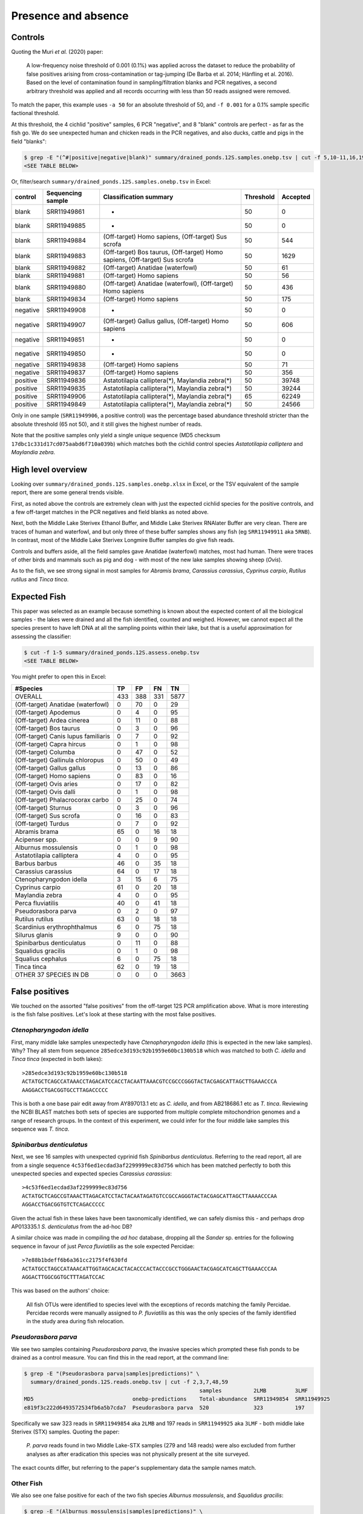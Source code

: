 Presence and absence
====================

Controls
--------

Quoting the Muri *et al.* (2020) paper:

    A low-frequency noise threshold of 0.001 (0.1%) was applied across the
    dataset to reduce the probability of false positives arising from
    cross-contamination or tag-jumping (De Barba et al. 2014; Hänfling et al.
    2016). Based on the level of contamination found in sampling/filtration
    blanks and PCR negatives, a second arbitrary threshold was applied and all
    records occurring with less than 50 reads assigned were removed.

To match the paper, this example uses ``-a 50`` for an absolute threshold of
50, and ``-f 0.001`` for a 0.1% sample specific factional threshold.

At this threshold, the 4 cichlid "positive" samples, 6 PCR "negative", and 8
"blank" controls are perfect - as far as the fish go. We do see unexpected
human and chicken reads in the PCR negatives, and also ducks, cattle and pigs
in the field "blanks":

.. code:: console

    $ grep -E "(^#|positive|negative|blank)" summary/drained_ponds.12S.samples.onebp.tsv | cut -f 5,10-11,16,19
    <SEE TABLE BELOW>

Or, filter/search ``summary/drained_ponds.12S.samples.onebp.tsv`` in Excel:

======== ================= =========================================================================== ========= ========
control  Sequencing sample Classification summary                                                      Threshold Accepted
======== ================= =========================================================================== ========= ========
blank    SRR11949861       -                                                                           50        0
blank    SRR11949885       -                                                                           50        0
blank    SRR11949884       (Off-target) Homo sapiens, (Off-target) Sus scrofa                          50        544
blank    SRR11949883       (Off-target) Bos taurus, (Off-target) Homo sapiens, (Off-target) Sus scrofa 50        1629
blank    SRR11949882       (Off-target) Anatidae (waterfowl)                                           50        61
blank    SRR11949881       (Off-target) Homo sapiens                                                   50        56
blank    SRR11949880       (Off-target) Anatidae (waterfowl), (Off-target) Homo sapiens                50        436
blank    SRR11949834       (Off-target) Homo sapiens                                                   50        175
negative SRR11949908       -                                                                           50        0
negative SRR11949907       (Off-target) Gallus gallus, (Off-target) Homo sapiens                       50        606
negative SRR11949851       -                                                                           50        0
negative SRR11949850       -                                                                           50        0
negative SRR11949838       (Off-target) Homo sapiens                                                   50        71
negative SRR11949837       (Off-target) Homo sapiens                                                   50        356
positive SRR11949836       Astatotilapia calliptera(*), Maylandia zebra(*)                             50        39748
positive SRR11949835       Astatotilapia calliptera(*), Maylandia zebra(*)                             50        39244
positive SRR11949906       Astatotilapia calliptera(*), Maylandia zebra(*)                             65        62249
positive SRR11949849       Astatotilapia calliptera(*), Maylandia zebra(*)                             50        24566
======== ================= =========================================================================== ========= ========

Only in one sample (``SRR11949906``, a positive control) was the percentage
based abundance threshold stricter than the absolute threshold (65 not 50),
and it still gives the highest number of reads.

Note that the positive samples only yield a single unique sequence (MD5
checksum ``17dbc1c331d17cd075aabd6f710a039b``) which matches both the cichlid
control species *Astatotilapia calliptera* and *Maylandia zebra*.

High level overview
-------------------

Looking over ``summary/drained_ponds.12S.samples.onebp.xlsx`` in Excel, or the
TSV equivalent of the sample report, there are some general trends visible.

First, as noted above the controls are extremely clean with just the expected
cichlid species for the positive controls, and a few off-target matches in the
PCR negatives and field blanks as noted above.

Next, both the Middle Lake Sterivex Ethanol Buffer, and Middle Lake Sterivex
RNAlater Buffer are very clean. There are traces of human and waterfowl, and
but only three of these buffer samples shows any fish (eg ``SRR11949911`` aka
``5RNB``). In contrast, most of the Middle Lake Sterivex Longmire Buffer
samples do give fish reads.

Controls and buffers aside, all the field samples gave Anatidae (waterfowl)
matches, most had human. There were traces of other birds and mammals such as
pig and dog - with most of the new lake samples showing sheep (*Ovis*).

As to the fish, we see strong signal in most samples for *Abramis brama*,
*Carassius carassius*, *Cyprinus carpio*, *Rutilus rutilus* and *Tinca tinca*.

Expected Fish
-------------

This paper was selected as an example because something is known about the
expected content of all the biological samples - the lakes were drained and
all the fish identified, counted and weighed. However, we cannot expect all
the species present to have left DNA at all the sampling points within their
lake, but that is a useful approximation for assessing the classifier:

.. code:: console

    $ cut -f 1-5 summary/drained_ponds.12S.assess.onebp.tsv
    <SEE TABLE BELOW>

You might prefer to open this in Excel:

=================================== === === === ====
#Species                            TP  FP  FN  TN
=================================== === === === ====
OVERALL                             433 388 331 5877
(Off-target) Anatidae (waterfowl)   0   70  0   29
(Off-target) Apodemus               0   4   0   95
(Off-target) Ardea cinerea          0   11  0   88
(Off-target) Bos taurus             0   3   0   96
(Off-target) Canis lupus familiaris 0   7   0   92
(Off-target) Capra hircus           0   1   0   98
(Off-target) Columba                0   47  0   52
(Off-target) Gallinula chloropus    0   50  0   49
(Off-target) Gallus gallus          0   13  0   86
(Off-target) Homo sapiens           0   83  0   16
(Off-target) Ovis aries             0   17  0   82
(Off-target) Ovis dalli             0   1   0   98
(Off-target) Phalacrocorax carbo    0   25  0   74
(Off-target) Sturnus                0   3   0   96
(Off-target) Sus scrofa             0   16  0   83
(Off-target) Turdus                 0   7   0   92
Abramis brama                       65  0   16  18
Acipenser spp.                      0   0   9   90
Alburnus mossulensis                0   1   0   98
Astatotilapia calliptera            4   0   0   95
Barbus barbus                       46  0   35  18
Carassius carassius                 64  0   17  18
Ctenopharyngodon idella             3   15  6   75
Cyprinus carpio                     61  0   20  18
Maylandia zebra                     4   0   0   95
Perca fluviatilis                   40  0   41  18
Pseudorasbora parva                 0   2   0   97
Rutilus rutilus                     63  0   18  18
Scardinius erythrophthalmus         6   0   75  18
Silurus glanis                      9   0   0   90
Spinibarbus denticulatus            0   11  0   88
Squalidus gracilis                  0   1   0   98
Squalius cephalus                   6   0   75  18
Tinca tinca                         62  0   19  18
OTHER 37 SPECIES IN DB              0   0   0   3663
=================================== === === === ====

False positives
---------------

We touched on the assorted "false positives" from the off-target 12S PCR
amplification above. What is more interesting is the fish false positives.
Let's look at these starting with the most false positives.

*Ctenopharyngodon idella*
~~~~~~~~~~~~~~~~~~~~~~~~~

First, many middle lake samples unexpectedly have *Ctenopharyngodon idella*
(this is expected in the new lake samples). Why? They all stem from sequence
``285edce3d193c92b1959e60bc130b518`` which was matched to both *C. idella*
and *Tinca tinca* (expected in both lakes)::

    >285edce3d193c92b1959e60bc130b518
    ACTATGCTCAGCCATAAACCTAGACATCCACCTACAATTAAACGTCCGCCCGGGTACTACGAGCATTAGCTTGAAACCCA
    AAGGACCTGACGGTGCCTTAGACCCCC

This is both a one base pair edit away from AY897013.1 etc as *C. idella*, and
from AB218686.1 etc as *T. tinca*. Reviewing the NCBI BLAST matches both sets
of species are supported from multiple complete mitochondrion genomes and a
range of research groups. In the context of this experiment, we could infer
for the four middle lake samples this sequence was *T. tinca*.

*Spinibarbus denticulatus*
~~~~~~~~~~~~~~~~~~~~~~~~~~

Next, we see 16 samples with unexpected cyprinid fish *Spinibarbus
denticulatus*. Referring to the read report, all are from a single sequence
``4c53f6ed1ecdad3af2299999ec83d756`` which has been matched perfectly to both
this unexpected species and expected species *Carassius carassius*::

    >4c53f6ed1ecdad3af2299999ec83d756
    ACTATGCTCAGCCGTAAACTTAGACATCCTACTACAATAGATGTCCGCCAGGGTACTACGAGCATTAGCTTAAAACCCAA
    AGGACCTGACGGTGTCTCAGACCCCC

Given the actual fish in these lakes have been taxonomically identified, we
can safely dismiss this - and perhaps drop AP013335.1 *S. denticulatus* from
the ad-hoc DB?

A similar choice was made in compiling the *ad hoc* database, dropping all the
*Sander* sp. entries for the following sequence in favour of just *Perca
fluviatilis* as the sole expected Percidae::

    >7e88b1bdeff6b6a361cc2175f4f630fd
    ACTATGCCTAGCCATAAACATTGGTAGCACACTACACCCACTACCCGCCTGGGAACTACGAGCATCAGCTTGAAACCCAA
    AGGACTTGGCGGTGCTTTAGATCCAC

This was based on the authors' choice:

    All fish OTUs were identified to species level with the exceptions of
    records matching the family Percidae. Percidae records were manually
    assigned to *P. fluviatilis* as this was the only species of the family
    identified in the study area during fish relocation.

*Pseudorasbora parva*
~~~~~~~~~~~~~~~~~~~~~

We see two samples containing *Pseudorasbora parva*, the invasive species
which prompted these fish ponds to be drained as a control measure. You can
find this in the read report, at the command line:

.. code:: console

    $ grep -E "(Pseudorasbora parva|samples|predictions)" \
      summary/drained_ponds.12S.reads.onebp.tsv | cut -f 2,3,7,48,59
                                                           samples          2LMB         3LMF
    MD5                               onebp-predictions    Total-abundance  SRR11949854  SRR11949925
    e819f3c222d6493572534fb6a5b7cda7  Pseudorasbora parva  520              323          197

Specifically we saw 323 reads in ``SRR11949854`` aka ``2LMB`` and 197 reads in
``SRR11949925`` aka ``3LMF`` - both middle lake Sterivex (STX) samples.
Quoting the paper:

    *P. parva* reads found in two Middle Lake-STX samples (279 and 148 reads)
    were also excluded from further analyses as after eradication this species
    was not physically present at the site surveyed.

The exact counts differ, but referring to the paper's supplementary data the
sample names match.

Other Fish
~~~~~~~~~~

We also see one false positive for each of the two fish species *Alburnus
mossulensis*, and *Squalidus gracilis*:

.. code:: console

    $ grep -E "(Alburnus mossulensis|samples|predictions)" \
      summary/drained_ponds.12S.reads.onebp.tsv | cut -f 2,3,7,25
                                                                          samples          M3-MF2
    MD5                               onebp-predictions                   Total-abundance  SRR11949859
    916da937dccfd5d29502e83713e5d998  Abramis brama;Alburnus mossulensis  98               98

This sequence is ambiguous with equally good matches to expected species
*Abramis brama*. Again, we might remove *Alburnus mossulensis* from the DB?

.. code:: console

    $ grep -E "(Squalidus gracilis|samples|predictions)" \
      summary/drained_ponds.12S.reads.onebp.tsv | cut -f 2,3,7,20
                                                          samples          M3-4F2
    MD5                               onebp-predictions   Total-abundance  SRR11949871
    c0d532d1c6f8ffff9c72ac4a1873151c  Squalidus gracilis  82               82

This sequence match is with AP011393.1 in the provided reference set.

False negatives
---------------

The classifier assessment shown above expected all the fish in each lake to be
found at all the sites within that lake - an overly strong assertion which
could explain many of the reported false negatives.

However, there is one clear false negative - neither this nor the original
analysis found any *Acipenser* spp.

True positives
--------------

Rather than reviewing all of the true positives, I will note that in some
cases we found more reads and thus declared a result in more samples.
For example, we report *Barbus barbus* in 49 samples, versus:

    In addition, *Barbus barbus* was detected at two sites (202 reads), ...

We found *Scardinius erythrophthalmus* in six samples:

.. code:: console

    $ grep -E "(Scardinius erythrophthalmus|samples|predictions)" \
      summary/drained_ponds.12S.reads.onebp.tsv | cut -f 7,8,12,13,83,84,85
    samples          M3-1F1       M3-5F1       M3-6F1       7RNF         8RNF         MRNF
    Total-abundance  SRR11949879  SRR11949870  SRR11949868  SRR11949893  SRR11949886  SRR11949852
    761              156          120          147          136          76           126

Quoting the original paper:

    The presence of *Scardinius erythrophthalmus* was found at two sites with
    a low number of reads (38 and 25 reads) and, therefore, removed after
    applying the filter threshold

In these cases at least, we are seeing much higher read counts. Given the
supplementary data provided, it could be possible to plot the read counts from
the two methods against each other.

Conclusion
----------

While not in-depth, this hopefully demonstrates the THAPBI PICT could be
meaningfully applied to this 12S dataset which was originally analysed with
metaBEAT v0.97.11.
